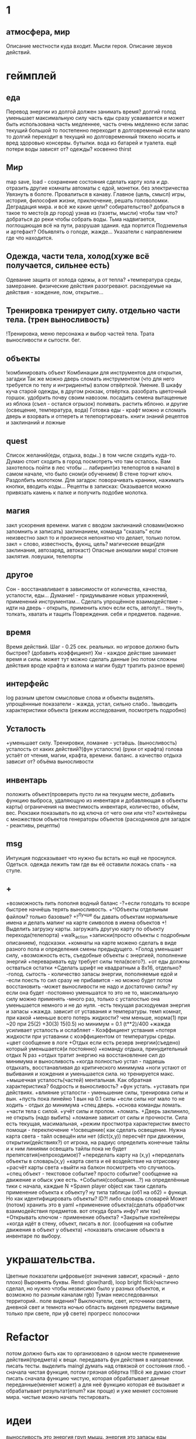 * 1
** атмосфера, мир
 Описание местности куда входит. 
 Мысли героя. 
 Описание звуков действий.
* геймплей
** еда
      Перевод энергии из долгой должен занимать время?
       долгий голод уменьшает максимальную силу
       часть еды сразу усваивается и может быть использована часть медленнее, часть очень медленно
       если запас текущий большой то постепенно переходит в долговремнный если мало то долгий переходит в текущий
        но долговременный тяжело носить и вред здоровью
       консервы. бутылки. вода из батарей и туалета.
       ещё потери воды зависят от? одежды? косвенно thirst
** Мир
 map save, load - сохранение состояния
 сделать карту хола и др. отразить другие комнаты
 автоматы с едой, монетки. без электричества
 Увязнуть в болоте. Провалиться в канаву.
 Главное (цель, смысл) игры, история, философия жизни, приключение, решать
 головоломки. Деградация мира. и всё же какие цели? собирательство? 
 добраться в такое то место(в др город) узнав из (газеты, мысли) чтобы там что?
добраться до реки чтобы собрать воды.
Тьма надвигается, поглощающая всё на пути, разрушая здания.
еда портится
Подземелья и артефакт?
Объявлять о голоде, жажде...
Указатели с направлением где что находится.
** Одежда, части тела, холод(хуже всё получается, сильнее есть)
       Одевание 
       защита от холода одежы, а от тепла? 
       +температура среды, 
       замерзание. 
       физические действия разогревают.  расходуемые на действия - хождение, лом, открытие...
** Тренировка тренирует силу. отдельно части тела. (трен выносливость)
        !Тренировка, меню персонажа и выбор частей тела. Трата выносливости и сытости. бег.

** объекты
 !комбинировать объект Комбинации для инструментов для открытия, загадки
        Так же можно дверь сломать инструментом (что для него требуется по телу и ингридиенты)
        взлом отвёрткой. Умение.
        В шкафу куча старой одежды, в другом рюкзак, отвёртка.
 разобрать цветочный горшок. удобрить почву своим навозом. посадить семена
 вытащенные из яблока (съел - остался огрызок) поливать. растить яблоню. и другие  (освещение, температура, вода)
 Готовка еды - крафт
 можно и сломать дверь и взорвать и отпереть и телепортировать.
 книги знаний рецептов и заклинаний и ложные
** quest
Список желаний(еды, отдыха, воды..) в том числе сходить куда-то.
  Думаю стоит сходить в город посмотреть что там осталось.
  Вам захотелось пойти в лес чтобы ...
лабиринт(из телепортов в начало) в самом начале, что было сном(и обучением)
В стене торчит ключ. Раздолбить молотком.
Для загадок: поворачивать краники, нажимать кнопки, вводить коды...
Рецепты в записках: Оказывается можно привязать камень к палке и получить подобие молотка.
** магия
   закл ускорения времени.
 магия с вводом заклинаний словами(можно запомнить и записать) заклинанием, команда "сказать"
      если неизвестно закл то и произнеся непонятно что делает, только потом.
      закл = слово, известность, фукнц, цель?
магические вещи(для заклинания, автозаряд, автокаст)
Опасные аномалии мира! стоячие заклятия. ловушки, телепорты
** другое
 Сон - восстанавливает в зависимости от количества, качества, усталости, еды...
 Думание! - придумывание новых упражнений, применений инструментам...
 Сделать упрощённое взаимодействие - идти на дверь - открыть, применить ключ если есть, автолут...
 тянуть, толкать, хватать и тащить
 Повреждения. себя и предметов. падение.
** время
 Время действий. Шаг - 0.25 сек. реальных. но игровое должно быть быстрее?  (добавить коэффициент)
 Хм - каждое действие занимает время и силы. может тут можно сделать данные
 (но потом сложны действия вроде крафта и взлома и магии будут тратить разное время)
** интерфейс
 log разным цветом смысловые слова и объекты выделять.
 упрощённные показатели - жажда, устал, сильно слабо..
 !выводить характеристики объекта (режим исследования, посмотреть подробно)
** Усталость
      +уменьшает силу. Тренировки, ломание - устаёшь.  (выносливость)
      усталость от каких действий?(фун усталости) (руки от крафта) 
      голова устаёт от чтения, магии, крафта, времени.
      баланс.
        а качество отдыха зависит от? объёма выносливости
** инвентарь
 положить объект(проверить пусто ли на текущем месте, добавить функцию выброса, удаляющую из инвентаря и добавляющая в объекты карты)
 ограничения на вместимость инвентаря, количество, объём, вес. Рюкзаки
 показывать по ид ключа от чего они или что?
 контейнеры с множеством объектов
 генераторы объектов (расходников для загадок - реактивы, рецепты)
** msg
      Интуиция подсказывает что нужно бы встать но ещё не проснулся.
Одеться. одежда лежить там где вы её оставили ложась спать - на стуле.
** +
+возможность пить пополня водный баланс
 -?+если голодать то вскоре быстрее начнёшь терять выносливость.
 +^!Объекты отдельным файлом? только базовые?
 +!^Лучше бы давать объектам нормальные имена и делать мапинг на карте символов в имена объектов
 +!Выделить загрузку карты. загружать другую карту по объекту перехода(телепорта)
 +walk_action
 +записки(просто объекты с подробным описанием), подсказки. 
 +комнаты на карте можено сделать в виде разного пола и определения смены предыдущего.
 +Голод уменьшает силу, 
      +возможность есть, съедобные объекты с энергией, пополнение энергий
      +переваривать еду требует силы тела(всего?).
      +от еды должны остваться остатки
+Сделать шрифт не квадратным а 8x16, отдельно?
 -голод. сытость - количество запасы энергии, пополняемые едой и
 -если поесть то сил сразу не прибавится - но можно будет потом восстановить
 -может выносливости не надо и достаточно силы? ну если она будет
 -постоянно уменьшатся то это не то, максимальную силу можно применять
 -много раз, только с усталостью она уменьшается немного и не до нуля.
 -есть текущая расходуемая энергия и запасы
+жажда. зависит от уставания и температуры. темп комнат, при какой
+меньше всего потерь жидкости? чем меньше, норма(1) при ~20 при 25(2)
+30(3) 15(0.5) но минимум = 0.1 (t**2)/400
+жажда усиливает усталость и ослабляет - Коэффициент уствания
+потеря жидкости при уставании с коэффициентом от температуры среды.
 +цвет сообщение в логе
 +Отдых если есть резерв энергии(съедено) который уменьшается(и постоянно) 
 +команду отдыха, принудительный отдых N раз
 +отдых тратит энергию на восстановление сил до минимума и выносливость
  +когда полностью устал - падаешь отдыхать, восстанавливая до критического минимума
  +ноги устают от выбивания и хождения и уменьшается сила. но тренируется макс.
  +мышечная усталость(частей) ментальная. Как обратная характеристика?  бодрость и выносливость?
  +фун устать. +уставать при действиях.
  +влияние усталости - уменьшение силы, тренировка силы и вын.
  +пусть пока линейно 1 вын на 0.1 силы
  +если силы ног мало то не ходить - отдых до минимума
 +спец дверь. +основа команды ломать. +части тела с силой. +учёт силы и пролом.
 +ломать.  +Дверь заклинило, не открыть (надо выбить)
 +ломание зависит от силы и прочности. Сила есть текущая, масимальная,
 +режим простмотра характеристик вместо помощи - переключение
 +!освещение(
   как сделать освещение. Нужна карта света - тайл освещён или нет (dict(x,y)) 
   пересчёт при движении, открытии(действиях?)
   от игрока, на радиус определить конечные тайлы и к ним линиями освещать
   тайлы пока не будет препятсвтия(непроходимое)?
     +переделать карту на (x,y)
     +переделать объекты в словарь(x,y)
     +карта света и её воздействие на отрисовку
     +расчёт карты света
 +выйти на балкон посмотреть что случилось.
 +спец объект - текстовое событие? просто событие? сообщение на движение и обыск уже есть.
 +События(сообщения...?) на определённые тики с начала, каждые N
 +Spawn player object
      как таки сделать применение объекта к объекту? ну типа таблицы (об1 на
      об2) = функця. Но как идентифицировать объекты? ID?!
      либо словарь словарей
      Может (потом) хранить это в yaml
 +применение объекта(сделать обработчик взаимодействия предметов. вот откуда брать инфу? или так)
 +Открывать ключом - применение объекта?
 +Закрытые контейнеры
 +когда идёт в стену, объект, писать в лог. (сообщения на событие движения в объект у объекта)
 +показвать описание объекта в инвентаре по выбору.
* украшательства.
Цветные показатели цифровые(от значения зависит, красный - дело плохо)
Выровнять буквы.
 Rend: glow(hard), loop bright flick(частично сделал, но нужно чтобы незвисимо было у разных объектов, и возможно по разным каналам rgb)
 Туман неисследованных территорий.. поле видения? 
 Выключатели, свет, источники света, дневной свет и темнота ночью
 область видения
 предметы видимые только при свете, при уф свете)
 прогресс полосочки
* Refactor
 потом должно быть как то организовано в одном месте применение действия(предмета) к вещи. передавать фун действия в направлении.
писать тесты. 
выделить maingl
думать над отвязкой от состояния глоб. - сначала чистая функция, потом грязная обёртка
 !!!Всё же думаю стоит писать сначала функцию чистую, которая обрабатывает
 данные переданные(меняет может) а для неё функцию которая её вызывает и
 обрабатывает результат(enum? как проще) и уже меняет состояние мира. чистые
 можно начать тестировать.
* идеи
выносливость это энергия груп мышц. энергия это запасы еды
** ближайшие
 После жизненное сообщение статиситки(время..)
Голод, еда, пищеварение, худение, вес, сила для действий.
- показатели персонажа - настроение(смайл), воля, силы(мышечная масса) жир,
  физические умения(ловкость) здоровье частей тела. Жажда, голод.
+И хранить объекты в словарях с ключами = пара x y # Сделать функцию доступа к объекту.
фермерство! добыча воды
Вывод текста с переносом слов
Пол и возможность его проломить и упасть, спустится на этаж ниже, копать землю.
** остальные
Ближайший геймплей - проснуться, узнать что чтото случилось, одеться поесть
попить, выбраться из спальни, решить загадочку открыв входную дверь и собрав
немного провизии и инструментов. Бродить по дому(доступна крыша, лестницы,
подъезд). выход во двор. ...? что тут, где мы. рядом пара домов похожих, улица
на север - в лес, на юг в город, запад - поле и дорога в даль, восток - река,
мост, дорога в даль. Что тут можно достигнуть? стройматериалы в лесу
много вещей в магазах в городе. поля культур(а какое время года и
температура, погода, время дня) вода в реке, научиться выживать
  вот теперь незнаю что делать то :)
Канализация, подземелья дальше вниз и инопланетяне маги остатки разрушившие
мир, где можно научаться.
 иерархия местоположения(локации) вида планета-материк-город-здание...
 ловить существ? магия?
Лампочки - разобрать(разломать в тряпке) - осколки + клей + бумага = шкурка
Из батареи можно слить немного воды.
Большинство дверей в доме закрыто, (50 этажей и крыша) лифт не работает. Эти
двери так просто не сломать и не взломать(сложно, но можно) 
Всеравно хочу выживастик с крафтом и магией и временной петлёй
В чём смылс игры - в том же смысл жизни (героя) просто выживать,
развлекаться(кач, игры, еда...) исследовать(карта, местоназначаения, долгие
путешествия с непогодой, водные переправы, пустыни, горы, зима, лето, леса,
болота, ураганы, дожди, радиация, вулканы...) восстановить знания людей и отправиться заселять
другие миры.
Через какое то время все растения умрут дикие, кислород будет падать.
Метеориты. Надо прокачанной ботаникой восстанавливать биосферу. И животных(а
они начнут дичать и нападать)
жидкости и контейнеры, температура вещей и остывание (с коэффициентом)
Если будут большие локации то нужен ли скролинг.. будет ли всё одной большой картой?
Написать преобразователь карты текстовой в список объектов с координатами
Давай делать дальше попупто доделывая и переделывая методы доступа и общую организацию.
Создав однажды объект сам - можно будет через меню крафта его делать. (как и постройки)
Исследования и проекты. Машины и заводы.
смерть от старости, забратый пришельцами добрыми. 
Невидимость, элексир бессмертия, бионика. (вредные и полезные книги и знания)
Города со временем деградируют и распадутся, вещи обращаются в пыль, гниль, грибы.
Духи... мир разрушен и снова освободилась магия, чем больше существ, тем меньше магии.
А если знать заклинания жетвы своей крови, то можно прокачаться быстрее. И
так далее. Знать рецепты. Знать путь.
Потом будет world.maps[n] or world.maps.lostcity.building32.room31
